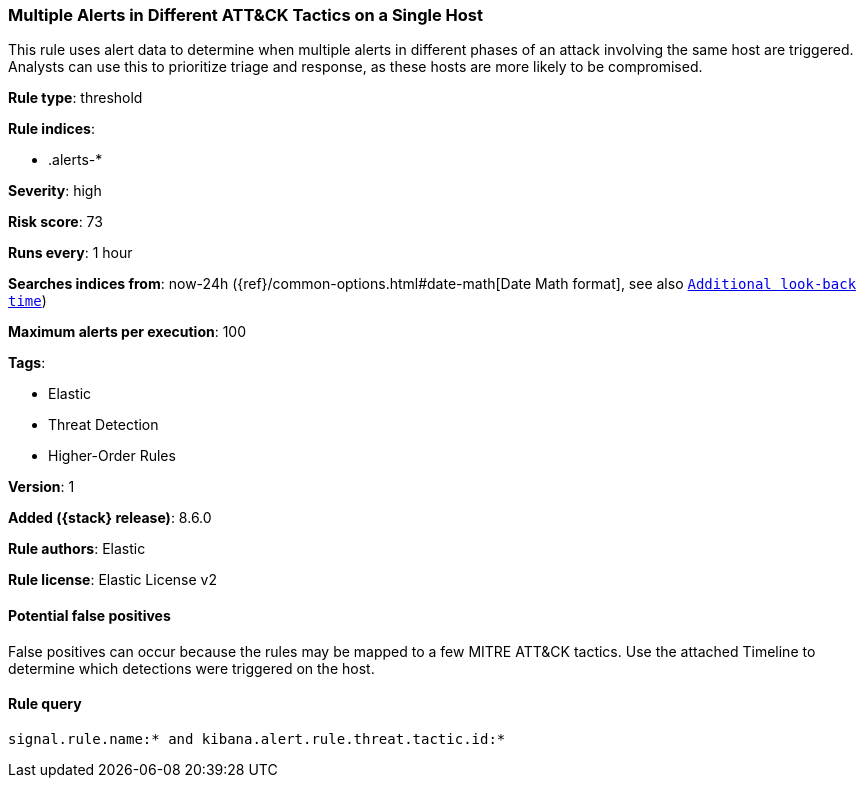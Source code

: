 [[multiple-alerts-in-different-att-ck-tactics-on-a-single-host]]
=== Multiple Alerts in Different ATT&CK Tactics on a Single Host

This rule uses alert data to determine when multiple alerts in different phases of an attack involving the same host are triggered. Analysts can use this to prioritize triage and response, as these hosts are more likely to be compromised.

*Rule type*: threshold

*Rule indices*:

* .alerts-*

*Severity*: high

*Risk score*: 73

*Runs every*: 1 hour

*Searches indices from*: now-24h ({ref}/common-options.html#date-math[Date Math format], see also <<rule-schedule, `Additional look-back time`>>)

*Maximum alerts per execution*: 100

*Tags*:

* Elastic
* Threat Detection
* Higher-Order Rules

*Version*: 1

*Added ({stack} release)*: 8.6.0

*Rule authors*: Elastic

*Rule license*: Elastic License v2

==== Potential false positives

False positives can occur because the rules may be mapped to a few MITRE ATT&CK tactics. Use the attached Timeline to determine which detections were triggered on the host.

==== Rule query


[source,js]
----------------------------------
signal.rule.name:* and kibana.alert.rule.threat.tactic.id:*
----------------------------------


